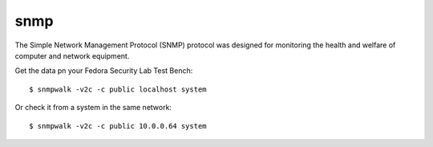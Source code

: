 .. -*- mode: rst -*-

.. _services-misc-snmp:

.. _net-snmp: http://www.net-snmp.org/

snmp
====

The Simple Network Management Protocol (SNMP) protocol was designed for
monitoring the health and welfare of computer and network equipment.

Get the data pn your Fedora Security Lab Test Bench::

    $ snmpwalk -v2c -c public localhost system

Or check it from a system in the same network::

    $ snmpwalk -v2c -c public 10.0.0.64 system

